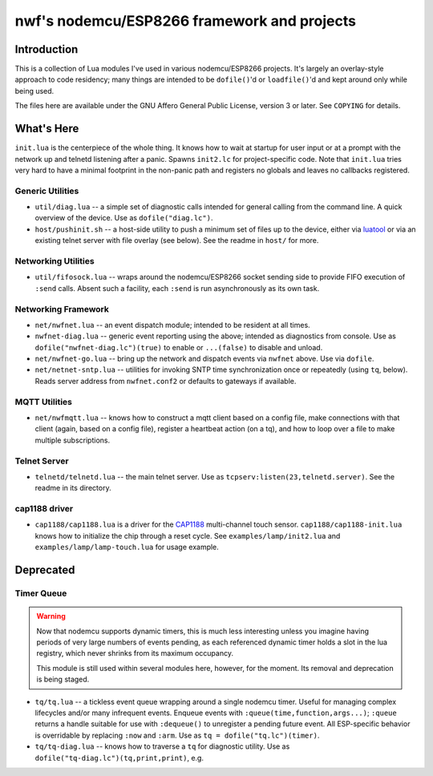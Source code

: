 ############################################
nwf's nodemcu/ESP8266 framework and projects
############################################

Introduction
############

This is a collection of Lua modules I've used in various nodemcu/ESP8266
projects.  It's largely an overlay-style approach to code residency; many
things are intended to be ``dofile()``'d or ``loadfile()``'d and kept around
only while being used.

The files here are available under the GNU Affero General Public License,
version 3 or later.  See ``COPYING`` for details.

What's Here
###########

``init.lua`` is the centerpiece of the whole thing.  It knows how to wait at
startup for user input or at a prompt with the network up and telnetd
listening after a panic.  Spawns ``init2.lc`` for project-specific code.
Note that ``init.lua`` tries very hard to have a minimal footprint in the
non-panic path and registers no globals and leaves no callbacks registered.

Generic Utilities
-----------------

* ``util/diag.lua`` -- a simple set of diagnostic calls intended for general
  calling from the command line.  A quick overview of the device.  Use as
  ``dofile("diag.lc")``.

* ``host/pushinit.sh`` -- a host-side utility to push a minimum set of files
  up to the device, either via `luatool
  <https://github.com/4refr0nt/luatool>`_ or via an existing telnet server
  with file overlay (see below).  See the readme in ``host/`` for more.


Networking Utilities
--------------------

* ``util/fifosock.lua`` -- wraps around the nodemcu/ESP8266 socket sending
  side to provide FIFO execution of ``:send`` calls.  Absent such a
  facility, each ``:send`` is run asynchronously as its own task.

Networking Framework
--------------------

* ``net/nwfnet.lua`` -- an event dispatch module; intended to be resident at
  all times.

* ``nwfnet-diag.lua`` -- generic event reporting using the above; intended
  as diagnostics from console.  Use as ``dofile("nwfnet-diag.lc")(true)`` to
  enable or ``...(false)`` to disable and unload.

* ``net/nwfnet-go.lua`` -- bring up the network and dispatch events via
  ``nwfnet`` above.  Use via ``dofile``.

* ``net/netnet-sntp.lua`` -- utilities for invoking SNTP time
  synchronization once or repeatedly (using ``tq``, below).  Reads server
  address from ``nwfnet.conf2`` or defaults to gateways if available.

MQTT Utilities
--------------

* ``net/nwfmqtt.lua`` -- knows how to construct a mqtt client based on a
  config file, make connections with that client (again, based on a config
  file), register a heartbeat action (on a tq), and how to loop over a file
  to make multiple subscriptions.

Telnet Server
-------------

* ``telnetd/telnetd.lua`` -- the main telnet server.  Use as
  ``tcpserv:listen(23,telnetd.server)``.  See the readme in its directory.

cap1188 driver
--------------

* ``cap1188/cap1188.lua`` is a driver for the
  `CAP1188 <http://www.microchip.com/wwwproducts/en/CAP1188>`_ multi-channel
  touch sensor.  ``cap1188/cap1188-init.lua`` knows how to initialize the
  chip through a reset cycle.  See ``examples/lamp/init2.lua`` and
  ``examples/lamp/lamp-touch.lua`` for usage example.

Deprecated
##########

Timer Queue
-----------

.. warning::

   Now that nodemcu supports dynamic timers, this is much less interesting
   unless you imagine having periods of very large numbers of events
   pending, as each referenced dynamic timer holds a slot in the lua
   registry, which never shrinks from its maximum occupancy.

   This module is still used within several modules here, however, for the
   moment.  Its removal and deprecation is being staged.

* ``tq/tq.lua`` -- a tickless event queue wrapping around a single nodemcu
  timer.  Useful for managing complex lifecycles and/or many infrequent events.
  Enqueue events with ``:queue(time,function,args...)``; ``:queue`` returns
  a handle suitable for use with ``:dequeue()`` to unregister a pending
  future event.  All ESP-specific behavior is overridable by replacing
  ``:now`` and ``:arm``.  Use as ``tq = dofile("tq.lc")(timer)``.

* ``tq/tq-diag.lua`` -- knows how to traverse a ``tq`` for diagnostic
  utility.  Use as ``dofile("tq-diag.lc")(tq,print,print)``, e.g.


